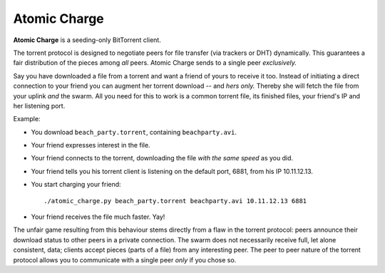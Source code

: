 Atomic Charge
=============

**Atomic Charge** is a seeding-only BitTorrent client.

The torrent protocol is designed to negotiate peers for file transfer (via
trackers or DHT) dynamically.   This guarantees a fair distribution of the
pieces among *all* peers.  Atomic Charge sends to a single peer *exclusively.*

Say you have downloaded a file from a torrent and want a friend of yours to
receive it too.  Instead of initiating a direct connection to your friend you
can augment her torrent download -- and *hers only.*  Thereby she will fetch
the file from your uplink *and* the swarm.  All you need for this to work is a
common torrent file, its finished files, your friend's IP and her listening
port.

Example:

* You download ``beach_party.torrent``, containing ``beachparty.avi``.
* Your friend expresses interest in the file.
* Your friend connects to the torrent, downloading the file *with the same speed*
  as you did.
* Your friend tells you his torrent client is listening on the default port,
  6881, from his IP 10.11.12.13.
* You start charging your friend::

    ./atomic_charge.py beach_party.torrent beachparty.avi 10.11.12.13 6881

* Your friend receives the file much faster.  Yay!


The unfair game resulting from this behaviour stems directly from a flaw in the
torrent protocol:  peers announce their download status to other peers in a
private connection.  The swarm does not necessarily receive full, let alone
consistent, data;  clients accept pieces (parts of a file) from any interesting
peer.  The peer to peer nature of the torrent protocol allows you to
communicate with a single peer *only* if you chose so.
